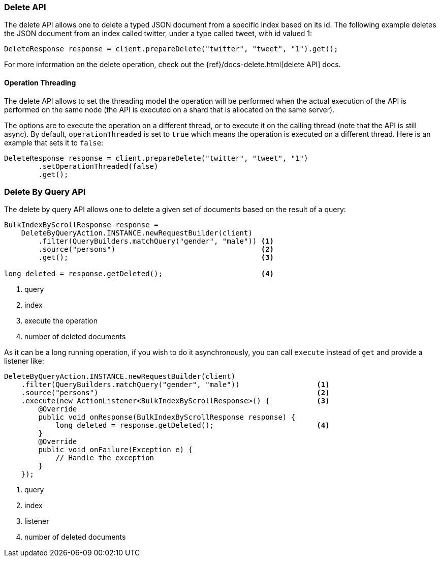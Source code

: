 [[java-docs-delete]]
=== Delete API

The delete API allows one to delete a typed JSON document from a specific
index based on its id. The following example deletes the JSON document
from an index called twitter, under a type called tweet, with id valued
1:

[source,java]
--------------------------------------------------
DeleteResponse response = client.prepareDelete("twitter", "tweet", "1").get();
--------------------------------------------------

For more information on the delete operation, check out the
{ref}/docs-delete.html[delete API] docs.


[[java-docs-delete-thread]]
==== Operation Threading

The delete API allows to set the threading model the operation will be
performed when the actual execution of the API is performed on the same
node (the API is executed on a shard that is allocated on the same
server).

The options are to execute the operation on a different thread, or to
execute it on the calling thread (note that the API is still async). By
default, `operationThreaded` is set to `true` which means the operation
is executed on a different thread. Here is an example that sets it to
`false`:

[source,java]
--------------------------------------------------
DeleteResponse response = client.prepareDelete("twitter", "tweet", "1")
        .setOperationThreaded(false)
        .get();
--------------------------------------------------

[[java-docs-delete-by-query]]
=== Delete By Query API

The delete by query API allows one to delete a given set of documents based on
the result of a query:

[source,java]
--------------------------------------------------
BulkIndexByScrollResponse response =
    DeleteByQueryAction.INSTANCE.newRequestBuilder(client)
        .filter(QueryBuilders.matchQuery("gender", "male")) <1>
        .source("persons")                                  <2>
        .get();                                             <3>

long deleted = response.getDeleted();                       <4>
--------------------------------------------------
<1> query
<2> index
<3> execute the operation
<4> number of deleted documents

As it can be a long running operation, if you wish to do it asynchronously, you can call `execute` instead of `get`
and provide a listener like:

[source,java]
--------------------------------------------------
DeleteByQueryAction.INSTANCE.newRequestBuilder(client)
    .filter(QueryBuilders.matchQuery("gender", "male"))                  <1>
    .source("persons")                                                   <2>
    .execute(new ActionListener<BulkIndexByScrollResponse>() {           <3>
        @Override
        public void onResponse(BulkIndexByScrollResponse response) {
            long deleted = response.getDeleted();                        <4>
        }
        @Override
        public void onFailure(Exception e) {
            // Handle the exception
        }
    });
--------------------------------------------------
<1> query
<2> index
<3> listener
<4> number of deleted documents
